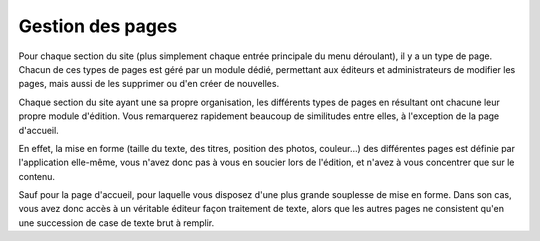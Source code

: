 Gestion des pages
=================

Pour chaque section du site (plus simplement chaque entrée principale du menu
déroulant), il y a un type de page. Chacun de ces types de pages est géré par un
module dédié, permettant aux éditeurs et administrateurs de modifier les pages,
mais aussi de les supprimer ou d'en créer de nouvelles.

Chaque section du site ayant une sa propre organisation, les différents types
de pages en résultant ont chacune leur propre module d'édition. Vous remarquerez
rapidement beaucoup de similitudes entre elles, à l'exception de la page
d'accueil.

En effet, la mise en forme (taille du texte, des titres, position des photos,
couleur…) des différentes pages est définie par l'application elle-même, vous
n'avez donc pas à vous en soucier lors de l'édition, et n'avez à vous concentrer
que sur le contenu.

Sauf pour la page d'accueil, pour laquelle vous disposez d'une plus grande
souplesse de mise en forme. Dans son cas, vous avez donc accès à un véritable
éditeur façon traitement de texte, alors que les autres pages ne consistent
qu'en une succession de case de texte brut à remplir.
